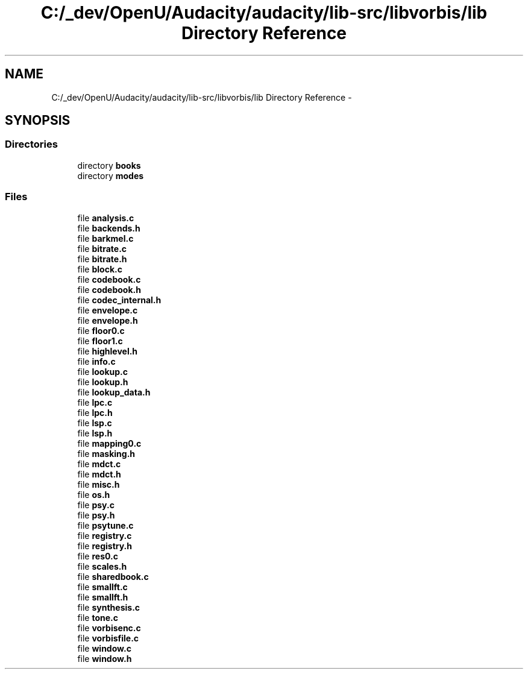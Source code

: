 .TH "C:/_dev/OpenU/Audacity/audacity/lib-src/libvorbis/lib Directory Reference" 3 "Thu Apr 28 2016" "Audacity" \" -*- nroff -*-
.ad l
.nh
.SH NAME
C:/_dev/OpenU/Audacity/audacity/lib-src/libvorbis/lib Directory Reference \- 
.SH SYNOPSIS
.br
.PP
.SS "Directories"

.in +1c
.ti -1c
.RI "directory \fBbooks\fP"
.br
.ti -1c
.RI "directory \fBmodes\fP"
.br
.in -1c
.SS "Files"

.in +1c
.ti -1c
.RI "file \fBanalysis\&.c\fP"
.br
.ti -1c
.RI "file \fBbackends\&.h\fP"
.br
.ti -1c
.RI "file \fBbarkmel\&.c\fP"
.br
.ti -1c
.RI "file \fBbitrate\&.c\fP"
.br
.ti -1c
.RI "file \fBbitrate\&.h\fP"
.br
.ti -1c
.RI "file \fBblock\&.c\fP"
.br
.ti -1c
.RI "file \fBcodebook\&.c\fP"
.br
.ti -1c
.RI "file \fBcodebook\&.h\fP"
.br
.ti -1c
.RI "file \fBcodec_internal\&.h\fP"
.br
.ti -1c
.RI "file \fBenvelope\&.c\fP"
.br
.ti -1c
.RI "file \fBenvelope\&.h\fP"
.br
.ti -1c
.RI "file \fBfloor0\&.c\fP"
.br
.ti -1c
.RI "file \fBfloor1\&.c\fP"
.br
.ti -1c
.RI "file \fBhighlevel\&.h\fP"
.br
.ti -1c
.RI "file \fBinfo\&.c\fP"
.br
.ti -1c
.RI "file \fBlookup\&.c\fP"
.br
.ti -1c
.RI "file \fBlookup\&.h\fP"
.br
.ti -1c
.RI "file \fBlookup_data\&.h\fP"
.br
.ti -1c
.RI "file \fBlpc\&.c\fP"
.br
.ti -1c
.RI "file \fBlpc\&.h\fP"
.br
.ti -1c
.RI "file \fBlsp\&.c\fP"
.br
.ti -1c
.RI "file \fBlsp\&.h\fP"
.br
.ti -1c
.RI "file \fBmapping0\&.c\fP"
.br
.ti -1c
.RI "file \fBmasking\&.h\fP"
.br
.ti -1c
.RI "file \fBmdct\&.c\fP"
.br
.ti -1c
.RI "file \fBmdct\&.h\fP"
.br
.ti -1c
.RI "file \fBmisc\&.h\fP"
.br
.ti -1c
.RI "file \fBos\&.h\fP"
.br
.ti -1c
.RI "file \fBpsy\&.c\fP"
.br
.ti -1c
.RI "file \fBpsy\&.h\fP"
.br
.ti -1c
.RI "file \fBpsytune\&.c\fP"
.br
.ti -1c
.RI "file \fBregistry\&.c\fP"
.br
.ti -1c
.RI "file \fBregistry\&.h\fP"
.br
.ti -1c
.RI "file \fBres0\&.c\fP"
.br
.ti -1c
.RI "file \fBscales\&.h\fP"
.br
.ti -1c
.RI "file \fBsharedbook\&.c\fP"
.br
.ti -1c
.RI "file \fBsmallft\&.c\fP"
.br
.ti -1c
.RI "file \fBsmallft\&.h\fP"
.br
.ti -1c
.RI "file \fBsynthesis\&.c\fP"
.br
.ti -1c
.RI "file \fBtone\&.c\fP"
.br
.ti -1c
.RI "file \fBvorbisenc\&.c\fP"
.br
.ti -1c
.RI "file \fBvorbisfile\&.c\fP"
.br
.ti -1c
.RI "file \fBwindow\&.c\fP"
.br
.ti -1c
.RI "file \fBwindow\&.h\fP"
.br
.in -1c
